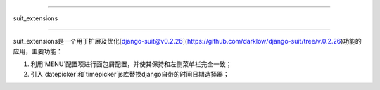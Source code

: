 =====

suit_extensions

=====

suit_extensions是一个用于扩展及优化[django-suit@v0.2.26](https://github.com/darklow/django-suit/tree/v.0.2.26)功能的应用，主要功能：

1. 利用`MENU`配置项进行面包屑配置，并使其保持和左侧菜单栏完全一致；
2. 引入`datepicker`和`timepicker`js库替换django自带的时间日期选择器；

